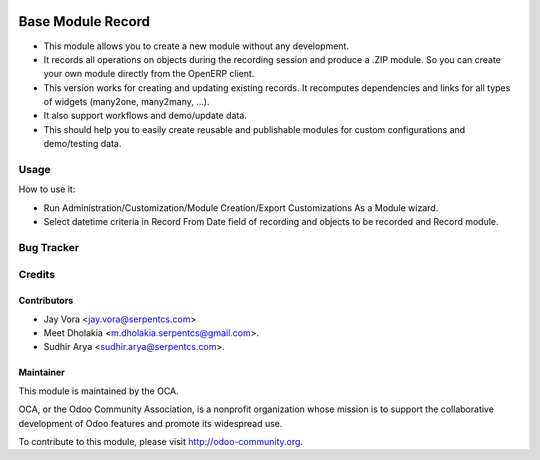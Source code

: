 .. image:: https://img.shields.io/badge/licence-AGPL--3-blue.svg
   :target: https://www.gnu.org/licenses/agpl
   :alt: License: AGPL-3

==================
Base Module Record
==================

* This module allows you to create a new module without any development.

* It records all operations on objects during the recording session and produce a .ZIP module. So you can create your own module directly from the OpenERP client.

* This version works for creating and updating existing records. It recomputes dependencies and links for all types of widgets (many2one, many2many, ...).

* It also support workflows and demo/update data.

* This should help you to easily create reusable and publishable modules for custom configurations and demo/testing data.

Usage
=====
How to use it:

* Run Administration/Customization/Module Creation/Export Customizations As a Module wizard.
* Select datetime criteria in Record From Date field of recording and objects to be recorded and Record module.


Bug Tracker
===========

Credits
=======

Contributors
------------

* Jay Vora <jay.vora@serpentcs.com>
* Meet Dholakia <m.dholakia.serpentcs@gmail.com>.
* Sudhir Arya <sudhir.arya@serpentcs.com>.

Maintainer
----------

.. image:: http://odoo-community.org/logo.png
   :alt: Odoo Community Association
   :target: http://odoo-community.org

This module is maintained by the OCA.

OCA, or the Odoo Community Association, is a nonprofit organization whose
mission is to support the collaborative development of Odoo features and
promote its widespread use.

To contribute to this module, please visit http://odoo-community.org.

